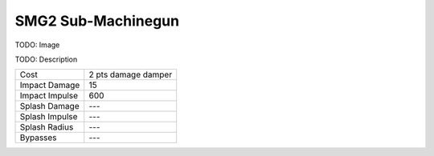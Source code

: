 SMG2 Sub-Machinegun
===================

TODO: Image

.. .. image:: /images/smg2.png

TODO: Description

===================   ======================
Cost                  2 pts damage damper
Impact Damage         15
Impact Impulse        600
Splash Damage         ---
Splash Impulse        ---
Splash Radius         ---
Bypasses              ---
===================   ======================

